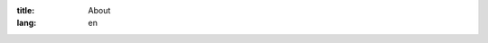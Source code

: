 :title: About
:lang: en


.. raw:: html

  <div class="col-md-6">
    <h3>Some text here</h3>
  </div>
  <div class="col-md-6">
    <img src="http://siongui.github.io/nstech/theme/images/public-domain-images-free-stock-photos-high-quality-resolution-downloads-public-domain-archive-19-1000x667.jpg" class="img-responsive" alt="穠纖科技 Nung Sian Tech.">
  </div>

